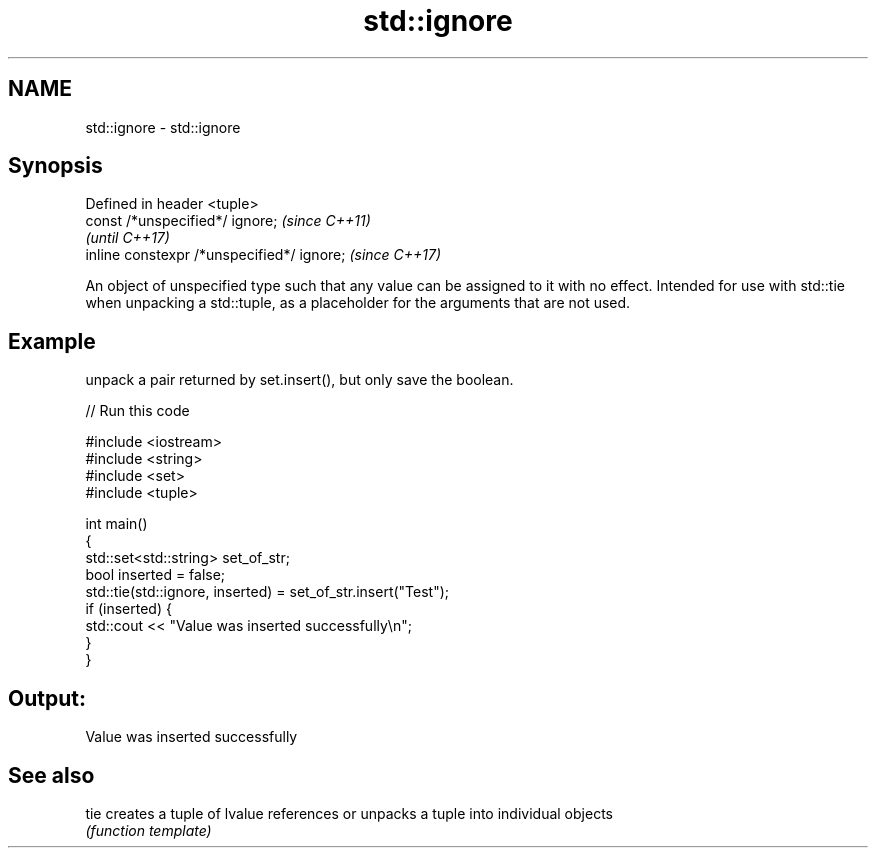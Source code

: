 .TH std::ignore 3 "2020.03.24" "http://cppreference.com" "C++ Standard Libary"
.SH NAME
std::ignore \- std::ignore

.SH Synopsis
   Defined in header <tuple>
   const /*unspecified*/ ignore;             \fI(since C++11)\fP
                                             \fI(until C++17)\fP
   inline constexpr /*unspecified*/ ignore;  \fI(since C++17)\fP

   An object of unspecified type such that any value can be assigned to it with no effect. Intended for use with std::tie when unpacking a std::tuple, as a placeholder for the arguments that are not used.

.SH Example

   unpack a pair returned by set.insert(), but only save the boolean.

   
// Run this code

 #include <iostream>
 #include <string>
 #include <set>
 #include <tuple>

 int main()
 {
     std::set<std::string> set_of_str;
     bool inserted = false;
     std::tie(std::ignore, inserted) = set_of_str.insert("Test");
     if (inserted) {
         std::cout << "Value was inserted successfully\\n";
     }
 }

.SH Output:

 Value was inserted successfully

.SH See also

   tie creates a tuple of lvalue references or unpacks a tuple into individual objects
       \fI(function template)\fP
